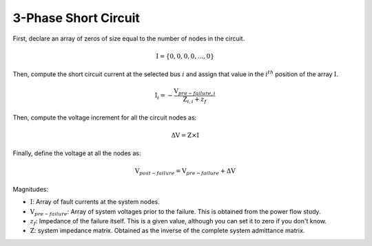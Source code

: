 .. _3_phase_sc:

3-Phase Short Circuit
=====================

First, declare an array of zeros of size equal to the number of nodes in the
circuit.

.. math::

    \textbf{I} = \{0, 0, 0, 0, ..., 0\}

Then, compute the short circuit current at the selected bus :math:`i` and assign
that value in the :math:`i^{th}` position of the array :math:`\textbf{I}`.

.. math::

    \textbf{I}_i = - \frac{\textbf{V}_{pre-failure, i}}{\textbf{Z}_{i, i} + z_f}

Then, compute the voltage increment for all the circuit nodes as:

.. math::

    \Delta \textbf{V} = \textbf{Z} \times \textbf{I}

Finally, define the voltage at all the nodes as:

.. math::

    \textbf{V}_{post-failure} = \textbf{V}_{pre-failure} + \Delta \textbf{V}

Magnitudes:

- :math:`\textbf{I}`: Array of fault currents at the system nodes.
- :math:`\textbf{V}_{pre-failure}`: Array of system voltages prior to the failure. This is obtained from the power flow study.
- :math:`z_f`: Impedance of the failure itself. This is a given value, although you can set it to zero if you don't know.
- :math:`\textbf{Z}`: system impedance matrix. Obtained as the inverse of the complete system admittance matrix.
